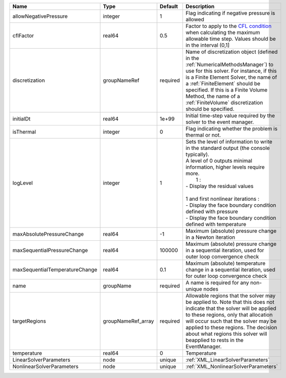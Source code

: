 

============================== ================== ======== ===================================================================================================================================================================================================================================================================================================================================================================== 
Name                           Type               Default  Description                                                                                                                                                                                                                                                                                                                                                           
============================== ================== ======== ===================================================================================================================================================================================================================================================================================================================================================================== 
allowNegativePressure          integer            1        Flag indicating if negative pressure is allowed                                                                                                                                                                                                                                                                                                                       
cflFactor                      real64             0.5      Factor to apply to the `CFL condition <http://en.wikipedia.org/wiki/Courant-Friedrichs-Lewy_condition>`_ when calculating the maximum allowable time step. Values should be in the interval (0,1]                                                                                                                                                                     
discretization                 groupNameRef       required Name of discretization object (defined in the :ref:`NumericalMethodsManager`) to use for this solver. For instance, if this is a Finite Element Solver, the name of a :ref:`FiniteElement` should be specified. If this is a Finite Volume Method, the name of a :ref:`FiniteVolume` discretization should be specified.                                              
initialDt                      real64             1e+99    Initial time-step value required by the solver to the event manager.                                                                                                                                                                                                                                                                                                  
isThermal                      integer            0        Flag indicating whether the problem is thermal or not.                                                                                                                                                                                                                                                                                                                
logLevel                       integer            1        | Sets the level of information to write in the standard output (the console typically).                                                                                                                                                                                                                                                                                
                                                           | A level of 0 outputs minimal information, higher levels require more.                                                                                                                                                                                                                                                                                                 
                                                           |  1 :                                                                                                                                                                                                                                                                                                                                                                  
                                                           | - Display the residual values                                                                                                                                                                                                                                                                                                                                         
                                                           |                                                                                                                                                                                                                                                                                                                                                                       
                                                           | 1 and first nonlinear iterations :                                                                                                                                                                                                                                                                                                                                    
                                                           | - Display the face boundary condition defined with pressure                                                                                                                                                                                                                                                                                                           
                                                           | - Display the face boundary condition defined with temperature                                                                                                                                                                                                                                                                                                        
maxAbsolutePressureChange      real64             -1       Maximum (absolute) pressure change in a Newton iteration                                                                                                                                                                                                                                                                                                              
maxSequentialPressureChange    real64             100000   Maximum (absolute) pressure change in a sequential iteration, used for outer loop convergence check                                                                                                                                                                                                                                                                   
maxSequentialTemperatureChange real64             0.1      Maximum (absolute) temperature change in a sequential iteration, used for outer loop convergence check                                                                                                                                                                                                                                                                
name                           groupName          required A name is required for any non-unique nodes                                                                                                                                                                                                                                                                                                                           
targetRegions                  groupNameRef_array required Allowable regions that the solver may be applied to. Note that this does not indicate that the solver will be applied to these regions, only that allocation will occur such that the solver may be applied to these regions. The decision about what regions this solver will beapplied to rests in the EventManager.                                                
temperature                    real64             0        Temperature                                                                                                                                                                                                                                                                                                                                                           
LinearSolverParameters         node               unique   :ref:`XML_LinearSolverParameters`                                                                                                                                                                                                                                                                                                                                     
NonlinearSolverParameters      node               unique   :ref:`XML_NonlinearSolverParameters`                                                                                                                                                                                                                                                                                                                                  
============================== ================== ======== ===================================================================================================================================================================================================================================================================================================================================================================== 



